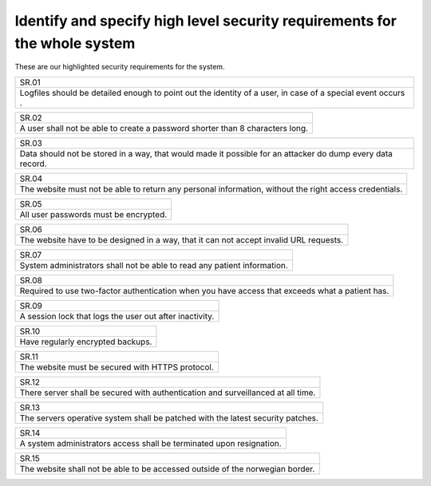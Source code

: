 Identify and specify high level security requirements for the whole system
--------------------------------------------------------------------------

These are our highlighted security requirements for the system. 

+------------------------------------------------------------------------------------------------------------+
| SR.01                                                                                                      |
+------------------------------------------------------------------------------------------------------------+
| Logfiles should be detailed enough to point out the identity of a user, in case of a special event occurs .| 
+------------------------------------------------------------------------------------------------------------+


+------------------------------------------------------------------------------------------------------------+
| SR.02                                                                                                      |
+------------------------------------------------------------------------------------------------------------+
| A user shall not be able to create a password shorter than 8 characters long.                              |
+------------------------------------------------------------------------------------------------------------+


+------------------------------------------------------------------------------------------------------------+
| SR.03                                                                                                      |
+------------------------------------------------------------------------------------------------------------+
| Data should not be stored in a way, that would made it possible for an attacker do dump every data record. |
+------------------------------------------------------------------------------------------------------------+

+------------------------------------------------------------------------------------------------------------+
| SR.04                                                                                                      |
+------------------------------------------------------------------------------------------------------------+
| The website must not be able to return any personal information, without the right access credentials.     |
+------------------------------------------------------------------------------------------------------------+

+------------------------------------------------------------------------------------------------------------+
| SR.05                                                                                                      |
+------------------------------------------------------------------------------------------------------------+
| All user passwords must be encrypted.                                                                      |
+------------------------------------------------------------------------------------------------------------+

+------------------------------------------------------------------------------------------------------------+
| SR.06                                                                                                      |
+------------------------------------------------------------------------------------------------------------+
| The website have to be designed in a way, that it can not accept invalid URL requests.                     |
+------------------------------------------------------------------------------------------------------------+

+------------------------------------------------------------------------------------------------------------+
| SR.07                                                                                                      |
+------------------------------------------------------------------------------------------------------------+
| System administrators shall not be able to read any patient information.                                   |
+------------------------------------------------------------------------------------------------------------+


+------------------------------------------------------------------------------------------------------------+
| SR.08                                                                                                      |
+------------------------------------------------------------------------------------------------------------+
| Required to use two-factor authentication when you have access that exceeds what a patient has.            |
+------------------------------------------------------------------------------------------------------------+

+------------------------------------------------------------------------------------------------------------+
| SR.09                                                                                                      |
+------------------------------------------------------------------------------------------------------------+
| A session lock that logs the user out after inactivity.                                                    |
+------------------------------------------------------------------------------------------------------------+

+------------------------------------------------------------------------------------------------------------+
| SR.10                                                                                                      |
+------------------------------------------------------------------------------------------------------------+
| Have regularly  encrypted backups.                                                                         |
+------------------------------------------------------------------------------------------------------------+

+------------------------------------------------------------------------------------------------------------+
| SR.11                                                                                                      |
+------------------------------------------------------------------------------------------------------------+
| The website must be secured with HTTPS protocol.                                                           |
+------------------------------------------------------------------------------------------------------------+


+------------------------------------------------------------------------------------------------------------+
| SR.12                                                                                                      |
+------------------------------------------------------------------------------------------------------------+
| There server shall be secured with authentication and surveillanced at all time.                           |
+------------------------------------------------------------------------------------------------------------+


+------------------------------------------------------------------------------------------------------------+
| SR.13                                                                                                      |
+------------------------------------------------------------------------------------------------------------+
| The servers operative system shall be patched with the latest security patches.                            |
+------------------------------------------------------------------------------------------------------------+


+------------------------------------------------------------------------------------------------------------+
| SR.14                                                                                                      |
+------------------------------------------------------------------------------------------------------------+
|A system administrators access shall be terminated upon resignation.                                        |
+------------------------------------------------------------------------------------------------------------+

+------------------------------------------------------------------------------------------------------------+
| SR.15                                                                                                      |
+------------------------------------------------------------------------------------------------------------+
| The website shall not be able to be accessed outside of the norwegian border.                              |
+------------------------------------------------------------------------------------------------------------+

.. Source: https://safecomputing.umich.edu/information-security-requirements
    
